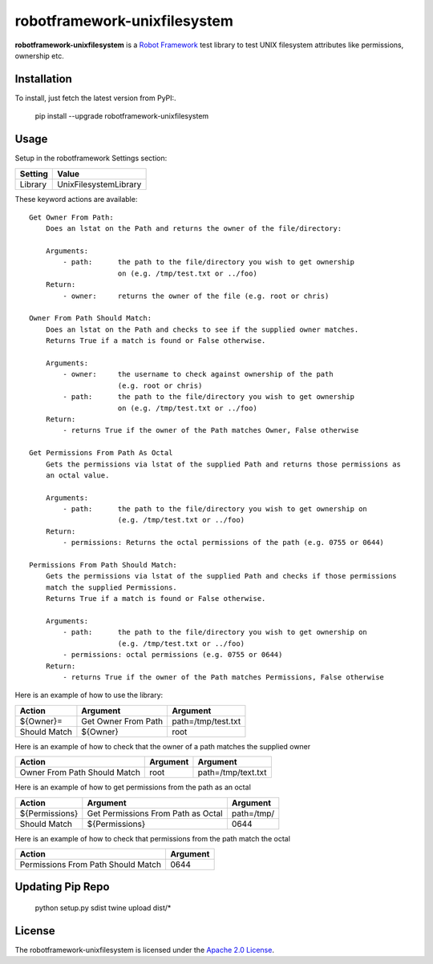 ==========================
robotframework-unixfilesystem
==========================

**robotframework-unixfilesystem** is a `Robot Framework
<http://code.google.com/p/robotframework/>`_ test library to test
UNIX filesystem attributes like permissions, ownership etc.

Installation
++++++++++++

To install, just fetch the latest version from PyPI:.

    pip install --upgrade robotframework-unixfilesystem

Usage
+++++

Setup in the robotframework Settings section:

============  ================
  Setting          Value
============  ================
Library          UnixFilesystemLibrary
============  ================

\

These keyword actions are available::

    Get Owner From Path:
        Does an lstat on the Path and returns the owner of the file/directory:
    
        Arguments:
            - path:      the path to the file/directory you wish to get ownership 
                         on (e.g. /tmp/test.txt or ../foo)
        Return:
            - owner:     returns the owner of the file (e.g. root or chris)

    Owner From Path Should Match:
        Does an lstat on the Path and checks to see if the supplied owner matches.
        Returns True if a match is found or False otherwise.
        
        Arguments:
            - owner:     the username to check against ownership of the path 
                         (e.g. root or chris)
            - path:      the path to the file/directory you wish to get ownership 
                         on (e.g. /tmp/test.txt or ../foo)
        Return:
            - returns True if the owner of the Path matches Owner, False otherwise

    Get Permissions From Path As Octal
        Gets the permissions via lstat of the supplied Path and returns those permissions as 
        an octal value.

        Arguments:
            - path:      the path to the file/directory you wish to get ownership on 
                         (e.g. /tmp/test.txt or ../foo)
        Return:
            - permissions: Returns the octal permissions of the path (e.g. 0755 or 0644)

    Permissions From Path Should Match:
        Gets the permissions via lstat of the supplied Path and checks if those permissions
        match the supplied Permissions.
        Returns True if a match is found or False otherwise.

        Arguments:
            - path:      the path to the file/directory you wish to get ownership on 
                         (e.g. /tmp/test.txt or ../foo)
            - permissions: octal permissions (e.g. 0755 or 0644)
        Return:
            - returns True if the owner of the Path matches Permissions, False otherwise



Here is an example of how to use the library:

==================  ==========================  ===================================  
 Action             Argument                    Argument                            
==================  ==========================  ===================================
${Owner}=           Get Owner From Path         path=/tmp/test.txt
Should Match        ${Owner}                    root
==================  ==========================  =================================== 

Here is an example of how to check that the owner of a path matches the supplied owner

============================ ==========================  ===================================  
 Action                      Argument                    Argument                             
============================ ==========================  =================================== 
Owner From Path Should Match root                        path=/tmp/text.txt
============================ ==========================  =================================== 

Here is an example of how to get permissions from the path as an octal

================== ================================== ===================================  
 Action            Argument                           Argument                            
================== ================================== ===================================
${Permissions}     Get Permissions From Path as Octal path=/tmp/
Should Match       ${Permissions}                     0644
================== ================================== ===================================

Here is an example of how to check that permissions from the path match the octal

================================== ==========================         
 Action                            Argument                          
================================== ==========================       
Permissions From Path Should Match 0644
================================== ==========================       

Updating Pip Repo
+++++++

    python setup.py sdist
    twine upload dist/*


License
+++++++

The robotframework-unixfilesystem is licensed under the `Apache 2.0 License
<http://www.apache.org/licenses/LICENSE-2.0.html>`_.
